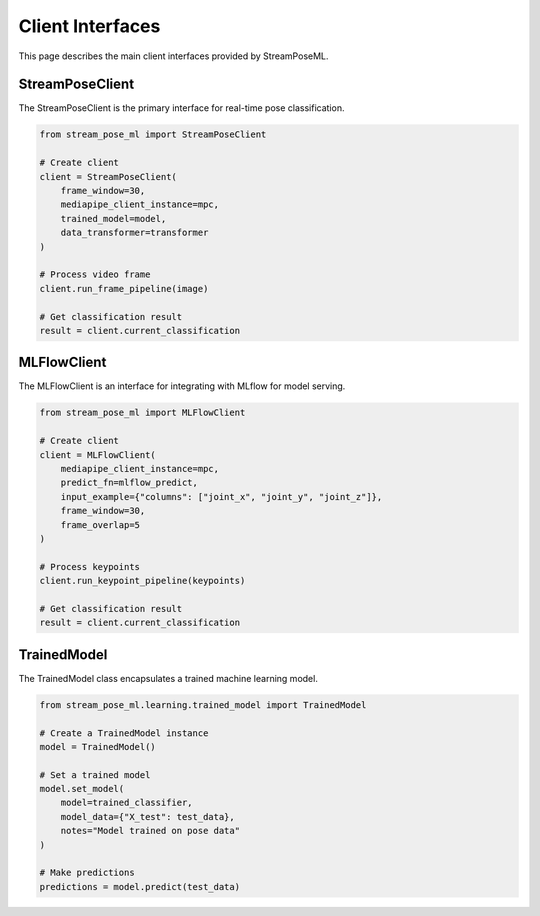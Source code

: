 Client Interfaces
================

This page describes the main client interfaces provided by StreamPoseML.

StreamPoseClient
--------------

The StreamPoseClient is the primary interface for real-time pose classification.

.. code-block:: python

    from stream_pose_ml import StreamPoseClient
    
    # Create client
    client = StreamPoseClient(
        frame_window=30,
        mediapipe_client_instance=mpc,
        trained_model=model,
        data_transformer=transformer
    )
    
    # Process video frame
    client.run_frame_pipeline(image)
    
    # Get classification result
    result = client.current_classification

MLFlowClient
-----------

The MLFlowClient is an interface for integrating with MLflow for model serving.

.. code-block:: python

    from stream_pose_ml import MLFlowClient
    
    # Create client
    client = MLFlowClient(
        mediapipe_client_instance=mpc,
        predict_fn=mlflow_predict,
        input_example={"columns": ["joint_x", "joint_y", "joint_z"]},
        frame_window=30,
        frame_overlap=5
    )
    
    # Process keypoints
    client.run_keypoint_pipeline(keypoints)
    
    # Get classification result
    result = client.current_classification

TrainedModel
-----------

The TrainedModel class encapsulates a trained machine learning model.

.. code-block:: python

    from stream_pose_ml.learning.trained_model import TrainedModel
    
    # Create a TrainedModel instance
    model = TrainedModel()
    
    # Set a trained model
    model.set_model(
        model=trained_classifier,
        model_data={"X_test": test_data},
        notes="Model trained on pose data"
    )
    
    # Make predictions
    predictions = model.predict(test_data)